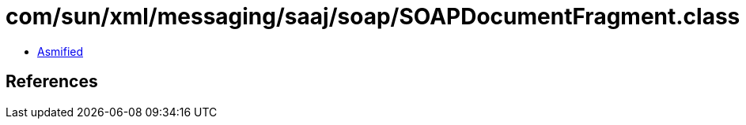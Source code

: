 = com/sun/xml/messaging/saaj/soap/SOAPDocumentFragment.class

 - link:SOAPDocumentFragment-asmified.java[Asmified]

== References

